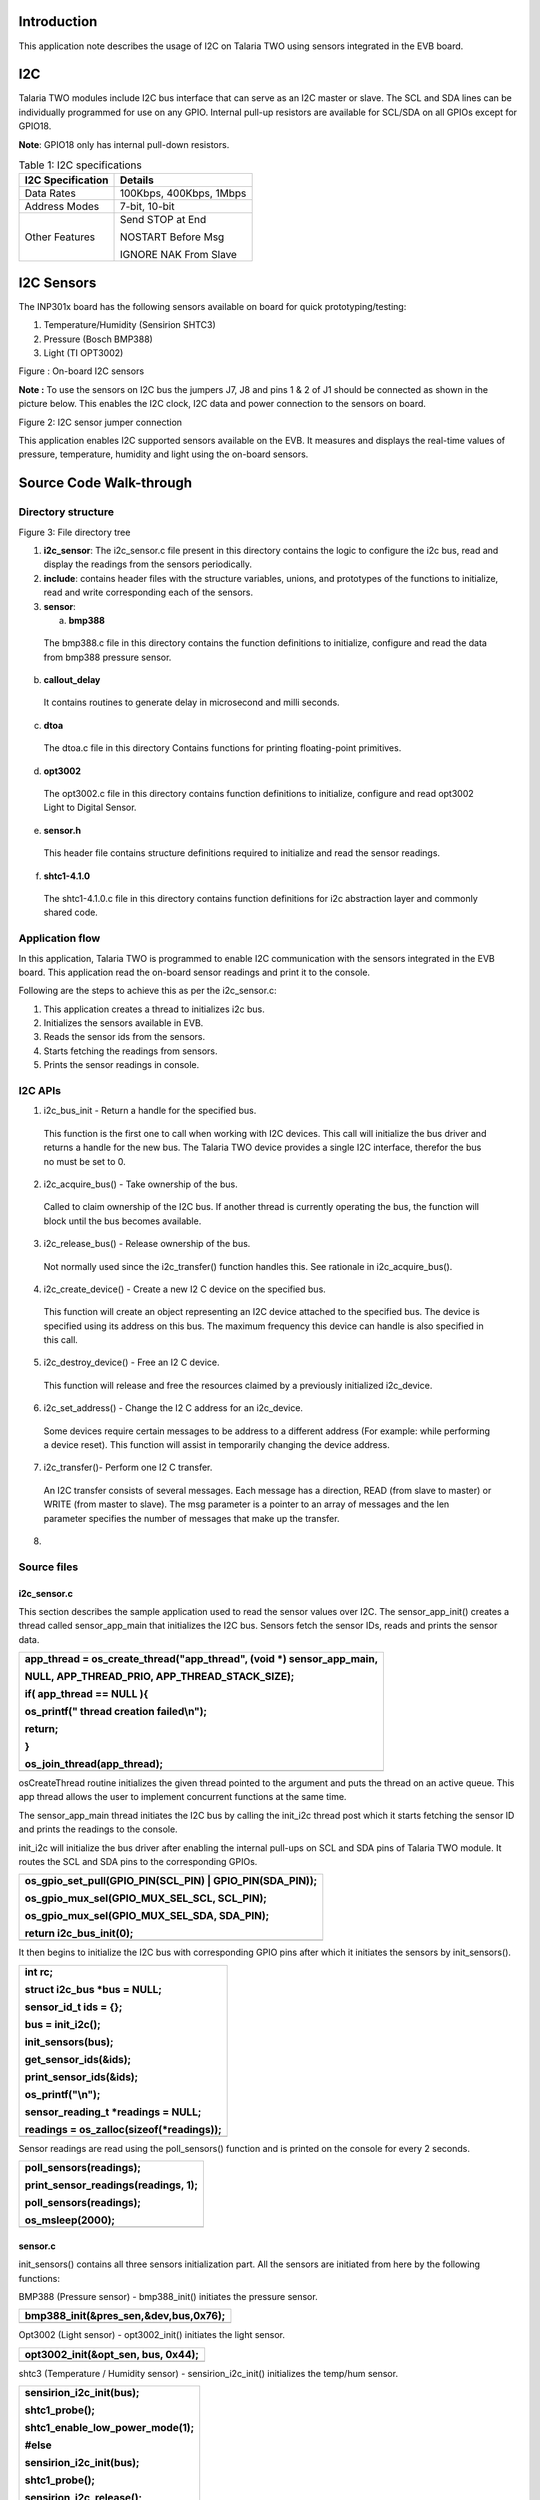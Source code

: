 Introduction 
=============

This application note describes the usage of I2C on Talaria TWO using
sensors integrated in the EVB board.

I2C
===

Talaria TWO modules include I2C bus interface that can serve as an I2C
master or slave. The SCL and SDA lines can be individually programmed
for use on any GPIO. Internal pull-up resistors are available for
SCL/SDA on all GPIOs except for GPIO18.

**Note**: GPIO18 only has internal pull-down resistors.

.. table:: Table 1: I2C specifications

   +-----------------------------------+----------------------------------+
   | **I2C Specification**             | **Details**                      |
   +===================================+==================================+
   | Data Rates                        | 100Kbps, 400Kbps, 1Mbps          |
   +-----------------------------------+----------------------------------+
   | Address Modes                     | 7-bit, 10-bit                    |
   +-----------------------------------+----------------------------------+
   | Other Features                    | Send STOP at End                 |
   |                                   |                                  |
   |                                   | NOSTART Before Msg               |
   |                                   |                                  |
   |                                   | IGNORE NAK From Slave            |
   +-----------------------------------+----------------------------------+

I2C Sensors 
============

The INP301x board has the following sensors available on board for quick
prototyping/testing:

1. Temperature/Humidity (Sensirion SHTC3)

2. Pressure (Bosch BMP388)

3. Light (TI OPT3002)

|A picture containing text, electronics, circuit Description
automatically generated|

Figure : On-board I2C sensors

**Note :** To use the sensors on I2C bus the jumpers J7, J8 and pins 1 &
2 of J1 should be connected as shown in the picture below. This enables
the I2C clock, I2C data and power connection to the sensors on board.

|image1|

Figure 2: I2C sensor jumper connection

This application enables I2C supported sensors available on the EVB. It
measures and displays the real-time values of pressure, temperature,
humidity and light using the on-board sensors.

Source Code Walk-through
========================

Directory structure
-------------------

Figure 3: File directory tree

1. **i2c_sensor**: The i2c_sensor.c file present in this directory
   contains the logic to configure the i2c bus, read and display the
   readings from the sensors periodically.

2. **include**: contains header files with the structure variables,
   unions, and prototypes of the functions to initialize, read and write
   corresponding each of the sensors.

3. **sensor**:

   a. **bmp388**

..

   The bmp388.c file in this directory contains the function definitions
   to initialize, configure and read the data from bmp388 pressure
   sensor.

b. **callout_delay**

..

   It contains routines to generate delay in microsecond and milli
   seconds.

c. **dtoa**

..

   The dtoa.c file in this directory Contains functions for printing
   floating-point primitives.

d. **opt3002**

..

   The opt3002.c file in this directory contains function definitions to
   initialize, configure and read opt3002 Light to Digital Sensor.

e. **sensor.h**

..

   This header file contains structure definitions required to
   initialize and read the sensor readings.

f. **shtc1-4.1.0**

..

   The shtc1-4.1.0.c file in this directory contains function
   definitions for i2c abstraction layer and commonly shared code.

Application flow
----------------

In this application, Talaria TWO is programmed to enable I2C
communication with the sensors integrated in the EVB board. This
application read the on-board sensor readings and print it to the
console.

Following are the steps to achieve this as per the i2c_sensor.c:

1. This application creates a thread to initializes i2c bus.

2. Initializes the sensors available in EVB.

3. Reads the sensor ids from the sensors.

4. Starts fetching the readings from sensors.

5. Prints the sensor readings in console.

I2C APIs
--------

1. i2c_bus_init - Return a handle for the specified bus.

..

   This function is the first one to call when working with I2C devices.
   This call will initialize the bus driver and returns a handle for the
   new bus. The Talaria TWO device provides a single I2C interface,
   therefor the bus no must be set to 0.

2. i2c_acquire_bus() - Take ownership of the bus.

..

   Called to claim ownership of the I2C bus. If another thread is
   currently operating the bus, the function will block until the bus
   becomes available.

3. i2c_release_bus() - Release ownership of the bus.

..

   Not normally used since the i2c_transfer() function handles this. See
   rationale in i2c_acquire_bus().

4. i2c_create_device() - Create a new I2 C device on the specified bus.

..

   This function will create an object representing an I2C device
   attached to the specified bus. The device is specified using its
   address on this bus. The maximum frequency this device can handle is
   also specified in this call.

5. i2c_destroy_device() - Free an I2 C device.

..

   This function will release and free the resources claimed by a
   previously initialized i2c_device.

6. i2c_set_address() - Change the I2 C address for an i2c_device.

..

   Some devices require certain messages to be address to a different
   address (For example: while performing a device reset). This function
   will assist in temporarily changing the device address.

7. i2c_transfer()- Perform one I2 C transfer.

..

   An I2C transfer consists of several messages. Each message has a
   direction, READ (from slave to master) or WRITE (from master to
   slave). The msg parameter is a pointer to an array of messages and
   the len parameter specifies the number of messages that make up the
   transfer.

8. 

Source files
------------

i2c_sensor.c
~~~~~~~~~~~~

This section describes the sample application used to read the sensor
values over I2C. The sensor_app_init() creates a thread called
sensor_app_main that initializes the I2C bus. Sensors fetch the sensor
IDs, reads and prints the sensor data.

+-----------------------------------------------------------------------+
| app_thread = os_create_thread("app_thread", (void \*)                 |
| sensor_app_main,                                                      |
|                                                                       |
| NULL, APP_THREAD_PRIO, APP_THREAD_STACK_SIZE);                        |
|                                                                       |
| if( app_thread == NULL ){                                             |
|                                                                       |
| os_printf(" thread creation failed\\n");                              |
|                                                                       |
| return;                                                               |
|                                                                       |
| }                                                                     |
|                                                                       |
| os_join_thread(app_thread);                                           |
+=======================================================================+
+-----------------------------------------------------------------------+

osCreateThread routine initializes the given thread pointed to the
argument and puts the thread on an active queue. This app thread allows
the user to implement concurrent functions at the same time.

The sensor_app_main thread initiates the I2C bus by calling the init_i2c
thread post which it starts fetching the sensor ID and prints the
readings to the console.

init_i2c will initialize the bus driver after enabling the internal
pull-ups on SCL and SDA pins of Talaria TWO module. It routes the SCL
and SDA pins to the corresponding GPIOs.

+-----------------------------------------------------------------------+
| os_gpio_set_pull(GPIO_PIN(SCL_PIN) \| GPIO_PIN(SDA_PIN));             |
|                                                                       |
| os_gpio_mux_sel(GPIO_MUX_SEL_SCL, SCL_PIN);                           |
|                                                                       |
| os_gpio_mux_sel(GPIO_MUX_SEL_SDA, SDA_PIN);                           |
|                                                                       |
| return i2c_bus_init(0);                                               |
+=======================================================================+
+-----------------------------------------------------------------------+

It then begins to initialize the I2C bus with corresponding GPIO pins
after which it initiates the sensors by init_sensors().

+-----------------------------------------------------------------------+
| int rc;                                                               |
|                                                                       |
| struct i2c_bus \*bus = NULL;                                          |
|                                                                       |
| sensor_id_t ids = {};                                                 |
|                                                                       |
| bus = init_i2c();                                                     |
|                                                                       |
| init_sensors(bus);                                                    |
|                                                                       |
| get_sensor_ids(&ids);                                                 |
|                                                                       |
| print_sensor_ids(&ids);                                               |
|                                                                       |
| os_printf("\\n");                                                     |
|                                                                       |
| sensor_reading_t \*readings = NULL;                                   |
|                                                                       |
| readings = os_zalloc(sizeof(\*readings));                             |
+=======================================================================+
+-----------------------------------------------------------------------+

Sensor readings are read using the poll_sensors() function and is
printed on the console for every 2 seconds.

+-----------------------------------------------------------------------+
| poll_sensors(readings);                                               |
|                                                                       |
| print_sensor_readings(readings, 1);                                   |
|                                                                       |
| poll_sensors(readings);                                               |
|                                                                       |
| os_msleep(2000);                                                      |
+=======================================================================+
+-----------------------------------------------------------------------+

sensor.c 
~~~~~~~~~

init_sensors() contains all three sensors initialization part. All the
sensors are initiated from here by the following functions:

BMP388 (Pressure sensor) - bmp388_init() initiates the pressure sensor.

+-----------------------------------------------------------------------+
| bmp388_init(&pres_sen,&dev,bus,0x76);                                 |
+=======================================================================+
+-----------------------------------------------------------------------+

Opt3002 (Light sensor) - opt3002_init() initiates the light sensor.

+-----------------------------------------------------------------------+
| opt3002_init(&opt_sen, bus, 0x44);                                    |
+=======================================================================+
+-----------------------------------------------------------------------+

shtc3 (Temperature / Humidity sensor) - sensirion_i2c_init() initializes
the temp/hum sensor.

+-----------------------------------------------------------------------+
| sensirion_i2c_init(bus);                                              |
|                                                                       |
| shtc1_probe();                                                        |
|                                                                       |
| shtc1_enable_low_power_mode(1);                                       |
|                                                                       |
| #else                                                                 |
|                                                                       |
| sensirion_i2c_init(bus);                                              |
|                                                                       |
| shtc1_probe();                                                        |
|                                                                       |
| sensirion_i2c_release();                                              |
|                                                                       |
| #endif                                                                |
+=======================================================================+
+-----------------------------------------------------------------------+

In the humidity sensor also there is a need to implement the mode of
operation. shtc1_probe() enables or disables sleep in the driver based
on product code and will put the device in sleep mode if supported.

The get_sensor_ids() function reads the sensor IDs from each of the
sensor.

BMP388 (Pressure sensor) - The bmp3_get_device_ID () API reads the
device ID of bmp388 pressure sensor. The mode is set using
set_normal_mode().

+-----------------------------------------------------------------------+
| ids->bmp388_id = bmp3_get_device_ID(&dev);                            |
|                                                                       |
| set_normal_mode(&dev);                                                |
+=======================================================================+
+-----------------------------------------------------------------------+

Opt3002 (Light sensor) - The opt3002_readManufacturerID() reads the
manufacturing ID of light sensor.

+-----------------------------------------------------------------------+
| ids->opt3002_id = opt3002_readManufacturerID(&opt_sen);               |
+=======================================================================+
+-----------------------------------------------------------------------+

shtc3 (Temperature / Humidity sensor) - The shtc1_read_serial() API
reads the sensor id of shtc3 sensor.

+-----------------------------------------------------------------------+
| ids->shtc3_serial = 0;                                                |
|                                                                       |
| shtc1_read_serial(&ids->shtc3_serial);                                |
+=======================================================================+
+-----------------------------------------------------------------------+

Poll_sensor() function reads the sensor readings of all three sensors.

The get_sensor_data()reads the sensor data. The temperature and pressure
value of sensors are assigned to temp_bmp and pressure variables of this
structure sensor_reading_t readings.

+-----------------------------------------------------------------------+
| reading->pressure = 0;                                                |
|                                                                       |
| reading->temp_bmp = 0;                                                |
|                                                                       |
| /\* Read pressure and temperature recorded by bmp388 \*/              |
|                                                                       |
| float \*sensor_data;                                                  |
|                                                                       |
| sensor_data = get_sensor_data(&dev);                                  |
|                                                                       |
| reading->temp_bmp = (sensor_data[0]/100);                             |
|                                                                       |
| reading->pressure = (sensor_data[1]/100);                             |
+=======================================================================+
+-----------------------------------------------------------------------+

The opt_config_trigger assigns the sensor mode, conversion time and
latch operation. The opt3002_config_t opt_config_read() function reads
the raw data. The Memset() function stores the light sensor data in a
memory.

+-----------------------------------------------------------------------+
| opt3002_config_t opt_config_trigger = {                               |
|                                                                       |
| .RangeNumber = 0xC, // Automatic full-scale mode                      |
|                                                                       |
| .ConversionTime = 0, // 100 ms conversion time                        |
|                                                                       |
| .ModeOfConversionOperation = 0x1, // Single-shot mode                 |
|                                                                       |
| .Latch = 0x1 // Latched operation                                     |
|                                                                       |
| };                                                                    |
|                                                                       |
| opt3002_config_t opt_config_read = {.rawData = 0};                    |
|                                                                       |
| memset(&reading->light, 0, sizeof(reading->light));                   |
|                                                                       |
| opt3002_writeConfig(&opt_sen, opt_config_trigger);                    |
|                                                                       |
| callout_delay_ms(100);                                                |
|                                                                       |
| do                                                                    |
|                                                                       |
| { opt_config_read = opt3002_readConfig(&opt_sen);                     |
|                                                                       |
| }                                                                     |
|                                                                       |
| while(!opt_config_read.ConversionReady);                              |
|                                                                       |
| reading->light = opt3002_readResult(&opt_sen);                        |
+=======================================================================+
+-----------------------------------------------------------------------+

Opt3002_write_config() triggers the reading of sensor data. The sensor
reading is assigned to the light member.

The function initiates the humidity and temperature of shtc3 sensor and
shtc1_measure_blocking_read reads the sensor temperature and humidity
readings. The sensor readings are assigned to the humidity and temp_shtc
members.

+-----------------------------------------------------------------------+
| int32_t humidity_x1000 = 0, temp_shtc_x1000 = 0;                      |
|                                                                       |
| shtc1_measure_blocking_read(&temp_shtc_x1000, &humidity_x1000);       |
|                                                                       |
| reading->humidity = humidity_x1000 / 1000.0;                          |
|                                                                       |
| reading->temp_shtc = temp_shtc_x1000 / 1000.0;                        |
+=======================================================================+
+-----------------------------------------------------------------------+

Also, the printing functions are here to print the readings of the
sensors to the console.

callout_delay.c
~~~~~~~~~~~~~~~

The callout_delay.c file contains the routines to generate the delay in
milliseconds and microseconds.

bmp388.c (Pressure sensor)
~~~~~~~~~~~~~~~~~~~~~~~~~~

**Configuring the sensor**

To configure the pressure sensor, select the power mode and sensor
setting. In addition to this, output data rate and oversampling settings
for pressure and temperature are selected using the following function:

**Note**: Here, BMP3_NO_OVERSAMPLING is selected, and the mode of
operation is chosen to be normal.

+-----------------------------------------------------------------------+
| int8_t set_normal_mode(struct bmp3_dev \*dev)                         |
+=======================================================================+
+-----------------------------------------------------------------------+

Enable the pressure and temperature sensor:

+-----------------------------------------------------------------------+
| dev->settings.press_en = BMP3_ENABLE;                                 |
|                                                                       |
| dev->settings.temp_en = BMP3_ENABLE;                                  |
+=======================================================================+
+-----------------------------------------------------------------------+

Select the output data rate and oversampling settings for pressure and
temperature:

+-----------------------------------------------------------------------+
| dev->settings.odr_filter.press_os = BMP3_NO_OVERSAMPLING;             |
|                                                                       |
| dev->settings.odr_filter.temp_os = BMP3_NO_OVERSAMPLING;              |
|                                                                       |
| dev->settings.odr_filter.odr = BMP3_ODR_200_HZ;                       |
+=======================================================================+
+-----------------------------------------------------------------------+

Set the power mode to normal:

+-----------------------------------------------------------------------+
| ev->settings.op_mode = BMP3_NORMAL_MODE;                              |
|                                                                       |
| rslt = bmp3_set_op_mode(dev);                                         |
+=======================================================================+
+-----------------------------------------------------------------------+

**Initialize the sensor**

To initiate the sensor, select the digital interface as I2C and instance
is created of the structure bpm388 by bmp388_init(). Read and write
instances are also created inside this function.

+-----------------------------------------------------------------------+
| bmp388->dev = i2c_create_device(bus, address, I2C_CLK_400K);          |
|                                                                       |
| dev->dev_id = bmp388->dev;                                            |
|                                                                       |
| dev->intf = BMP3_I2C_INTF;                                            |
|                                                                       |
| dev->read = bmp3_read_data;                                           |
|                                                                       |
| dev->write = bmp3_write_data;                                         |
|                                                                       |
| dev->delay_ms = callout_delay_ms;                                     |
|                                                                       |
| bmp3_init(dev);                                                       |
+=======================================================================+
+-----------------------------------------------------------------------+

**Reading sensor data**

To read the sensor data, create a readData()function. This defines the
length, flag, and data fields of the sensor. This function read sensor
data and store it in a buffer.

+-----------------------------------------------------------------------+
| uint8_t buf[1];                                                       |
|                                                                       |
| int ret = 0;                                                          |
|                                                                       |
| uint16_t length = 0;                                                  |
|                                                                       |
| while(length < len){                                                  |
|                                                                       |
| if((ret = read_reg(dev_id, buf, 1))){                                 |
|                                                                       |
| os_printf("I2C read error");                                          |
|                                                                       |
| return ret;                                                           |
|                                                                       |
| }                                                                     |
|                                                                       |
| data[length] = \*buf;                                                 |
|                                                                       |
| length++;                                                             |
|                                                                       |
| }                                                                     |
|                                                                       |
| return ret;                                                           |
+=======================================================================+
+-----------------------------------------------------------------------+

This executes read transaction on the I2C. The function reads I2C data
and stores it in buffer. It reads a given number of bytes. If the device
does not acknowledge the read command, an error will be returned. To
read I2C data, initialize read_reg()function. This permits reading of
the I2C data and storing it in msg. This function will be reading the
I2C data.

+-----------------------------------------------------------------------+
| struct i2c_msg msg;                                                   |
|                                                                       |
| int i2c_result = 0;                                                   |
|                                                                       |
| if( !dev_id){                                                         |
|                                                                       |
| os_printf("no device\\n");                                            |
|                                                                       |
| return -ENODEV;                                                       |
|                                                                       |
| }                                                                     |
|                                                                       |
| msg.im_len = count;                                                   |
|                                                                       |
| msg.im_flags = I2C_M_RD \| I2C_M_STOP;                                |
|                                                                       |
| msg.im_buf = data;                                                    |
|                                                                       |
| if ((i2c_result = i2c_transfer(dev_id, &msg, 1))){                    |
|                                                                       |
| os_printf("bmp388 i2c read error %d: %s\\n", i2c_result,              |
| strerror(-i2c_result));                                               |
|                                                                       |
| }                                                                     |
|                                                                       |
| return i2c_result;                                                    |
+=======================================================================+
+-----------------------------------------------------------------------+

**Writing sensor data**

To write the sensor data, create writeData()instance. This defines the
length, flag, and data fields of the sensor. This function writes the
command data on a register.

+-----------------------------------------------------------------------+
| uint8_t command_byte = command;                                       |
|                                                                       |
| write_reg( dev_id,&command_byte, 1);                                  |
|                                                                       |
| return 0;                                                             |
+=======================================================================+
+-----------------------------------------------------------------------+

This permits writing of I2C data in msg buffer. The write_reg()function
reads the I2C data and stores it in msg buffer. This executes write
transaction on the I2C bus, which sends a given number of bytes. The
bytes in the supplied buffer must be sent to the given address. If the
slave device does not acknowledge any of the bytes, an error will be
returned.

+-----------------------------------------------------------------------+
| struct i2c_msg msg;                                                   |
|                                                                       |
| int i2c_result = 0;                                                   |
|                                                                       |
| if( !dev_id){                                                         |
|                                                                       |
| os_printf("no device\\n");                                            |
|                                                                       |
| return -ENODEV;                                                       |
|                                                                       |
| }                                                                     |
|                                                                       |
| msg.im_len = count;                                                   |
|                                                                       |
| msg.im_flags = I2C_M_STOP;                                            |
|                                                                       |
| msg.im_buf = data;                                                    |
|                                                                       |
| if ((i2c_result = i2c_transfer(dev_id, &msg, 1))){                    |
|                                                                       |
| os_printf("bmp388 i2c write error in write reg %d: %s\\n",            |
| i2c_result, strerror(-i2c_result));                                   |
|                                                                       |
| }                                                                     |
|                                                                       |
| return i2c_result;                                                    |
+=======================================================================+
+-----------------------------------------------------------------------+

 Opt3002.c (Optical sensor)
~~~~~~~~~~~~~~~~~~~~~~~~~~~

**Initializing the sensor**

To initialize the sensor, select the digital interface as I2C and create
an instance of structure:

opt3002_init() function enables the I2C device, clock signals with
frequency of 400khz.

+-----------------------------------------------------------------------+
| opt3002->dev = i2c_create_device(bus, address, I2C_CLK_400K).         |
+=======================================================================+
+-----------------------------------------------------------------------+

The function readManufacturerID()reads the manufacturing ID of the
device. This reads the manufacturing ID. If sensor is detected, the
opt3002_write data exports the manufacturing ID.

+-----------------------------------------------------------------------+
| uint16_t result = 0;                                                  |
|                                                                       |
| int error = opt3002_writeData(opt3002, MANUFACTURER_ID);              |
|                                                                       |
| if (!error)                                                           |
|                                                                       |
| error = opt3002_readData(opt3002, &result);                           |
|                                                                       |
| return result;                                                        |
+=======================================================================+
+-----------------------------------------------------------------------+

This enables the configuration of the read and write functions of
optical sensor opt3002. The function pt3002_readConfig()defines the
configuration of reading.

+-----------------------------------------------------------------------+
| opt3002_config_t config = {.rawData = 0};                             |
|                                                                       |
| int error = opt3002_writeData(opt3002, CONFIG);                       |
|                                                                       |
| if (!error)                                                           |
|                                                                       |
| error = opt3002_readData(opt3002, &config.rawData);                   |
|                                                                       |
| return config;                                                        |
+=======================================================================+
+-----------------------------------------------------------------------+

The opt3001_i2c_write writes the configuration of opt3002 sensor.

+-----------------------------------------------------------------------+
| uint8_t buf[3] = {CONFIG, config.rawData >> 8, config.rawData &       |
| 0x00FF};                                                              |
|                                                                       |
| return opt3002_i2c_write(opt3002, buf, ARRAY_SIZE(buf));              |
+=======================================================================+
+-----------------------------------------------------------------------+

Post initiating, read and write instances are created to read sensor
data stored in buffer and sent to the I2C bus. The following function
reads data from opt3002 to the I2C bus. The function opt3002_light_t
opt3002_readRegister()reads data from sensor in a raw format and makes
the required calculations by using formula:

+-----------------------------------------------------------------------+
| (lux = (1.2)*(powr(2, er.Exponent)*er.Result))                        |
+=======================================================================+
+-----------------------------------------------------------------------+

The calculated data value will be stored lux variable.

+-----------------------------------------------------------------------+
| int error = opt3002_writeData(opt3002, command);                      |
|                                                                       |
| if (!error) {                                                         |
|                                                                       |
| opt3002_light_t result;                                               |
|                                                                       |
| result.lux = 0;                                                       |
|                                                                       |
| result.raw.rawData = 0;                                               |
|                                                                       |
| result.error = 0;                                                     |
|                                                                       |
| opt3002_ER_t er;                                                      |
|                                                                       |
| error = opt3002_readData(opt3002, &er.rawData);                       |
|                                                                       |
| if (!error) {                                                         |
|                                                                       |
| result.raw = er;                                                      |
|                                                                       |
| if(!raw){                                                             |
|                                                                       |
| result.lux = (1.2)*(powr(2, er.Exponent)*er.Result);                  |
|                                                                       |
| }                                                                     |
|                                                                       |
| }                                                                     |
|                                                                       |
| else {                                                                |
|                                                                       |
| result.error = error;                                                 |
|                                                                       |
| }                                                                     |
|                                                                       |
| return result;                                                        |
|                                                                       |
| }                                                                     |
|                                                                       |
| else {                                                                |
|                                                                       |
| return opt3002_returnError(error);}                                   |
+=======================================================================+
+-----------------------------------------------------------------------+

**Reading sensor data**

The opt3002_i2c_readData()function executes the read transaction on the
I2C bus, reads data from the sensor through I2C and stores it in buffer.
If the device does not acknowledge the read command, an error will be
returned.

+-----------------------------------------------------------------------+
| struct i2c_msg msg;                                                   |
|                                                                       |
| int i2c_result = 0;                                                   |
|                                                                       |
| if(!opt3002 \|\| !opt3002->dev)                                       |
|                                                                       |
| return -ENODEV;                                                       |
|                                                                       |
| msg.im_len = count;                                                   |
|                                                                       |
| msg.im_flags = I2C_M_RD \| I2C_M_STOP;                                |
|                                                                       |
| msg.im_buf = data;                                                    |
|                                                                       |
| if((i2c_result = i2c_transfer(opt3002->dev, &msg, 1)))                |
|                                                                       |
| os_printf("opt3002 i2c read error %d: %s\\n", i2c_result,             |
| strerror(-i2c_result));                                               |
|                                                                       |
| return i2c_result;                                                    |
+=======================================================================+
+-----------------------------------------------------------------------+

The opt3002_readData() reads the sensor data and OPT3002 transmits data
in Big-Endian format.

+-----------------------------------------------------------------------+
| uint8_t buf[2];                                                       |
|                                                                       |
| int ret = 0;                                                          |
|                                                                       |
| if((ret = opt3002_i2c_read(opt3002, buf, 2)))                         |
|                                                                       |
| return ret;                                                           |
|                                                                       |
| \*data = (buf[0] << 8) \| buf[1];                                     |
|                                                                       |
| return ret;                                                           |
+=======================================================================+
+-----------------------------------------------------------------------+

**Writing sensor data**

The opt3002_writeData() writes the command data to the I2C.

+-----------------------------------------------------------------------+
| return opt3002_i2c_write(opt3002, &command_byte, 1);                  |
+=======================================================================+
+-----------------------------------------------------------------------+

The int opt3002_i2c_write() executes write transaction on the I2C bus
and sends a given number of bytes. The bytes in the supplied buffer must
be sent to the given address. If the slave device does not acknowledge
any of the bytes, an error will be returned.

+-----------------------------------------------------------------------+
| struct i2c_msg msg;                                                   |
|                                                                       |
| int i2c_result = 0;                                                   |
|                                                                       |
| if(!opt3002 \|\| !opt3002->dev)                                       |
|                                                                       |
| return -ENODEV;                                                       |
|                                                                       |
| msg.im_len = count;                                                   |
|                                                                       |
| msg.im_flags = I2C_M_STOP;                                            |
|                                                                       |
| msg.im_buf = data;                                                    |
|                                                                       |
| if((i2c_result = i2c_transfer(opt3002->dev, &msg, 1)))                |
|                                                                       |
| os_printf("opt3002 i2c write error %d: %s\\n", i2c_result,            |
| strerror(-i2c_result));                                               |
|                                                                       |
| return i2c_result;                                                    |
+=======================================================================+
+-----------------------------------------------------------------------+

sensirion_hw_i2c_implementation.c (Temperature/Humidity)
~~~~~~~~~~~~~~~~~~~~~~~~~~~~~~~~~~~~~~~~~~~~~~~~~~~~~~~~

The sensirion_hw_i2c_implementation.c contains the routines required to
perform the I2C initialization, read and write operations of Sensirion
temperature/humidity sensor.

The i2c_create_device() function creates the I2C device with the clock
frequency of 400KHz. The sensirion_i2c_init()initializes all hardware
and software components of the Sensirion for I2C.

+-----------------------------------------------------------------------+
| dev = i2c_create_device(bus, SHTC1_ADDRESS, I2C_CLK_400K);            |
+=======================================================================+
+-----------------------------------------------------------------------+

It executes one read transaction on the I2C bus through the function
sensirion_i2c_read(), which reads a given number of bytes. If the device
does not acknowledge the read command, an error will be returned.

+-----------------------------------------------------------------------+
| struct i2c_msg msg;                                                   |
|                                                                       |
| int i2c_result = 0;                                                   |
|                                                                       |
| if(!dev)                                                              |
|                                                                       |
| return -ENODEV;                                                       |
|                                                                       |
| msg.im_len = count;                                                   |
|                                                                       |
| msg.im_flags = I2C_M_RD \| I2C_M_STOP;                                |
|                                                                       |
| msg.im_buf = data;                                                    |
|                                                                       |
| i2c_set_address(dev, address);                                        |
|                                                                       |
| if((i2c_result = i2c_transfer(dev, &msg, 1)))                         |
|                                                                       |
| os_printf("shtc3 i2c read error %d: %s\\n", i2c_result,               |
| strerror(-i2c_result));                                               |
|                                                                       |
| return i2c_result;                                                    |
+=======================================================================+
+-----------------------------------------------------------------------+

The sensirion_i2c_write()executes one write transaction on the I2C bus
which sends a given number of bytes. The bytes in the supplied buffer
must be sent to the given address. If the slave device does not
acknowledge any of the bytes, an error will be returned.

+-----------------------------------------------------------------------+
| struct i2c_msg msg;                                                   |
|                                                                       |
| int i2c_result = 0;                                                   |
|                                                                       |
| if(!dev)                                                              |
|                                                                       |
| return -ENODEV;                                                       |
|                                                                       |
| msg.im_len = count;                                                   |
|                                                                       |
| msg.im_flags = I2C_M_STOP;                                            |
|                                                                       |
| msg.im_buf = (uint8_t\*)data; /\* Data pointed to won't be modified   |
| \*/                                                                   |
|                                                                       |
| i2c_set_address(dev, address);                                        |
|                                                                       |
| if((i2c_result = i2c_transfer(dev, &msg, 1)))                         |
|                                                                       |
| os_printf("shtc3 i2c write error %d: %s\\n", i2c_result,              |
| strerror(-i2c_result));                                               |
|                                                                       |
| return i2c_result;                                                    |
+=======================================================================+
+-----------------------------------------------------------------------+

Shtc1.c (Temperature/Humidity)
~~~~~~~~~~~~~~~~~~~~~~~~~~~~~~

The SHTC3 Humidity and Temperature Sensor from Sensirion is a highly
accurate digital humidity and temperature sensor that communicates using
the I2C protocol.

**Note**: SHTC1 compatible sensors: SHTW1, SHTW2, SHTC3.

**Configuring mode of operation**

The SHTC3 provides a low power measurement mode with a specific set of
commands. Using the low power mode significantly shortens the
measurement duration and thus minimizes the energy consumption per
measurement. The following functions define the power mode of the shtc3.
Low power mode is being implemented here.

To initiate the measurement, the following function is created:

+-----------------------------------------------------------------------+
| shtc1_measure(void)                                                   |
+=======================================================================+
+-----------------------------------------------------------------------+

This is meant to awaken the sensor from sleep mode, begin measuring the
sensor data and write the data through I2C.

Function shtc1_measure() starts a measurement in high precision mode.
Use shtc1_read() to read out the values once the measurement is done.
The duration of the measurement depends on the sensor in use. Refer
datasheet for more details.

+-----------------------------------------------------------------------+
| int16_t ret;                                                          |
|                                                                       |
| return PM_WAKE(ret,sensirion_i2c_write_cmd(SHTC1_ADDRESS,             |
| shtc1_cmd_measure));                                                  |
+=======================================================================+
+-----------------------------------------------------------------------+

Function shtc1_probe()detects if a sensor is connected by reading out
the ID register. If the sensor does not answer or if the answer is not
the expected value, the function returns error. If the sensor is
detected, 0 is returned.

+-----------------------------------------------------------------------+
| uint16_t id;                                                          |
|                                                                       |
| int16_t ret;                                                          |
|                                                                       |
| supports_sleep = 1;                                                   |
|                                                                       |
| sleep_enabled = 1;                                                    |
|                                                                       |
| (void)shtc1_wakeup();                                                 |
|                                                                       |
| ret= sensirion_i2c_delayed_read_cmd(SHTC1_ADDRESS,                    |
| SHTC1_CMD_READ_ID_REG,                                                |
|                                                                       |
| SHTC1_CMD_DURATION_USEC, &id, 1);                                     |
|                                                                       |
| if (ret)                                                              |
|                                                                       |
| return ret;                                                           |
|                                                                       |
| if ((id & SHTC3_PRODUCT_CODE_MASK) == SHTC3_PRODUCT_CODE)             |
|                                                                       |
| return shtc1_sleep();                                                 |
|                                                                       |
| if ((id & SHTC1_PRODUCT_CODE_MASK) == SHTC1_PRODUCT_CODE) {           |
|                                                                       |
| supports_sleep = 0;                                                   |
|                                                                       |
| return STATUS_OK;                                                     |
|                                                                       |
| }                                                                     |
|                                                                       |
| return STATUS_UNKNOWN_DEVICE;                                         |
+=======================================================================+
+-----------------------------------------------------------------------+

Function shtc1_measure_blocking_read() starts reading the sensor data.
This function blocks while the measurement is in progress. Temperature
is returned in [°C], multiplied by 1000 and relative humidity in
[percent relative humidity], multiplied by 1000.

+-----------------------------------------------------------------------+
| int16_t ret;                                                          |
|                                                                       |
| PM_WAKE(ret, shtc1_measure());                                        |
|                                                                       |
| #if !defined(USE_SENSIRION_CLOCK_STRETCHING) \|\|                     |
| !USE_SENSIRION_CLOCK_STRETCHING                                       |
|                                                                       |
| sensirion_sleep_usec(SHTC1_MEASUREMENT_DURATION_USEC);                |
|                                                                       |
| #endif                                                                |
|                                                                       |
| /\* USE_SENSIRION_CLOCK_STRETCHING \*/                                |
|                                                                       |
| ret = shtc1_read(temperature, humidity);                              |
|                                                                       |
| return PM_SLEEP(ret);                                                 |
+=======================================================================+
+-----------------------------------------------------------------------+

**Reading the sensor data**

To read the sensor data, the function shtc1_read() is used . It reads
the sensor data and calculates temperature (Temperature = 175 \* S_T /
2^16 – 45), humidity (Relative Humidity = 100 \* S_RH / 2^16) using the
formulae. It reads out the results of a measurement that was previously
started by shtc1_measure(). If the measurement is still in progress,
this function returns an error. Temperature is returned in [°C],
multiplied by 1000, and relative humidity [in percent relative
humidity], multiplied by 1000.

+-----------------------------------------------------------------------+
| uint16_t words[2];                                                    |
|                                                                       |
| int16_t ret = sensirion_i2c_read_words(SHTC1_ADDRESS, words,          |
|                                                                       |
| SENSIRION_NUM_WORDS(words));                                          |
|                                                                       |
| \*temperature = ((21875 \* (int32_t)words[0]) >> 13) - 45000;         |
|                                                                       |
| \*humidity = ((12500 \* (int32_t)words[1]) >> 13);                    |
|                                                                       |
| return PM_SLEEP(ret);                                                 |
+=======================================================================+
+-----------------------------------------------------------------------+

The function shtc1_disable_sleep()enables or disables the SHT's sleep
mode between measurements, if supported. Sleep mode is enabled by
default if supported.

+-----------------------------------------------------------------------+
| if (!supports_sleep)                                                  |
|                                                                       |
| return STATUS_FAIL;                                                   |
|                                                                       |
| sleep_enabled = !disable_sleep;                                       |
|                                                                       |
| if (disable_sleep)                                                    |
|                                                                       |
| return shtc1_wakeup();                                                |
|                                                                       |
| return shtc1_sleep();                                                 |
+=======================================================================+
+-----------------------------------------------------------------------+

Enable or disable the SHT's low power mode.

+-----------------------------------------------------------------------+
| shtc1_cmd_measure =enable_low_power_mode ? SHTC1_CMD_MEASURE_LPM :    |
| SHTC1_CMD_MEASURE_HPM;                                                |
+=======================================================================+
+-----------------------------------------------------------------------+

The function shtc1_read_serial() is implemented to read out the serial
number.

+-----------------------------------------------------------------------+
| int16_t shtc1_read_serial(uint32_t \*serial)                          |
+=======================================================================+
+-----------------------------------------------------------------------+

Building 
=========

To build the sample application, execute the following commands:

+-----------------------------------------------------------------------+
| cd examples/i2c                                                       |
|                                                                       |
| make                                                                  |
+=======================================================================+
+-----------------------------------------------------------------------+

The make command generates the i2c_sensor.elf in the out directory.

Running the Application 
========================

Programming Talaria TWO device using the Download tool 
-------------------------------------------------------

Program i2c_sensor.elf (sdk_x.y\\examples\\i2c\\bin) using the Download
tool:

1. Launch the Download tool provided with InnoPhase Talaria TWO SDK.

2. In the GUI window:

   a. Boot Target: Select the appropriate EVK from the drop-down.

   b. ELF Input: Load the i2c_sensor.elf by clicking on Select ELF File.

   c. Programming: Prog RAM or Prog Flash as per requirement.

For more details on using the Download tool, refer to the document:
UG_Download_Tool.pdf (path: *sdk_x.y/pc_tools/Download_Tool/doc*).

**Note**: x and y refer to the SDK release version. For example:
sdk_2.4/doc.

Expected Output
---------------

+-----------------------------------------------------------------------+
| UART:NWWWWWAE4 DWT comparators, range 0x8000                          |
|                                                                       |
| Build $Id: git-7e2fd6a94 $                                            |
|                                                                       |
| app=gordon                                                            |
|                                                                       |
| flash: Gordon ready!                                                  |
|                                                                       |
| UART:NWWWWWAE4 DWT comparators, range 0x8000                          |
|                                                                       |
| Build $Id: git-7e2fd6a94 $                                            |
|                                                                       |
| app=gordon                                                            |
|                                                                       |
| flash: Gordon ready!                                                  |
|                                                                       |
| Y-BOOT 208ef13 2019-07-22 12:26:54 -0500 790da1-b-7                   |
|                                                                       |
| ROM yoda-h0-rom-16-0-gd5a8e586                                        |
|                                                                       |
| FLASH:PNWWWAEBuild $Id: git-58a17ea8a $                               |
|                                                                       |
| Initializing bmp388...                                                |
|                                                                       |
| Initializing opt3002...                                               |
|                                                                       |
| Initializing shtc3...                                                 |
|                                                                       |
| bmp388 ID: 0x50                                                       |
|                                                                       |
| opt3002 ID: 0x5449                                                    |
|                                                                       |
| shtc3 ID: 0x5CDE0125                                                  |
|                                                                       |
| -----Timestamp: 112061 uS-----                                        |
|                                                                       |
| Pressure: 90905.2 Pa                                                  |
|                                                                       |
| Temperature (bmp): 33.6 C                                             |
|                                                                       |
| Optical power: 25152.0 nW/cm2                                         |
|                                                                       |
| Humidity: 22.9 %                                                      |
|                                                                       |
| Temperature (shtc): 34.2 C                                            |
|                                                                       |
| -----Timestamp: 2375522 uS-----                                       |
|                                                                       |
| Pressure: 90907.5 Pa                                                  |
|                                                                       |
| Temperature (bmp): 33.8 C                                             |
|                                                                       |
| Optical power: 25344.0 nW/cm2                                         |
|                                                                       |
| Humidity: 23.0 %                                                      |
|                                                                       |
| Temperature (shtc): 34.2 C                                            |
|                                                                       |
| -----Timestamp: 4636257 uS-----                                       |
|                                                                       |
| Pressure: 90906.5 Pa                                                  |
|                                                                       |
| Temperature (bmp): 33.8 C                                             |
|                                                                       |
| Optical power: 25382.4 nW/cm2                                         |
|                                                                       |
| Humidity: 22.9 %                                                      |
|                                                                       |
| Temperature (shtc): 34.2 C                                            |
|                                                                       |
| -----Timestamp: 6896980 uS-----                                       |
|                                                                       |
| Pressure: 90909.3 Pa                                                  |
|                                                                       |
| Temperature (bmp): 33.8 C                                             |
|                                                                       |
| Optical power: 25267.2 nW/cm2                                         |
|                                                                       |
| Humidity: 22.8 %                                                      |
|                                                                       |
| Temperature (shtc): 34.4 C                                            |
+=======================================================================+
+-----------------------------------------------------------------------+

.. |A picture containing text, electronics, circuit Description automatically generated| image:: media/image1.jpeg
   :width: 5.90551in
   :height: 4.24709in
.. |image1| image:: media/image2.jpeg
   :width: 3.93661in
   :height: 5.46339in

